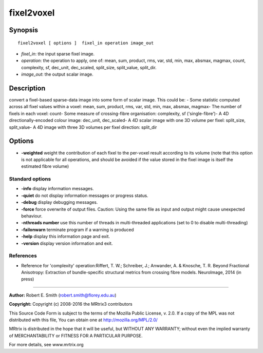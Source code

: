 .. _fixel2voxel:

fixel2voxel
===========

Synopsis
--------

::

    fixel2voxel [ options ]  fixel_in operation image_out

-  *fixel_in*: the input sparse fixel image.
-  *operation*: the operation to apply, one of: mean, sum, product, rms, var, std, min, max, absmax, magmax, count, complexity, sf, dec_unit, dec_scaled, split_size, split_value, split_dir.
-  *image_out*: the output scalar image.

Description
-----------

convert a fixel-based sparse-data image into some form of scalar image. This could be: - Some statistic computed across all fixel values within a voxel: mean, sum, product, rms, var, std, min, max, absmax, magmax- The number of fixels in each voxel: count- Some measure of crossing-fibre organisation: complexity, sf ('single-fibre')- A 4D directionally-encoded colour image: dec_unit, dec_scaled- A 4D scalar image with one 3D volume per fixel: split_size, split_value- A 4D image with three 3D volumes per fixel direction: split_dir

Options
-------

-  **-weighted** weight the contribution of each fixel to the per-voxel result according to its volume (note that this option is not applicable for all operations, and should be avoided if the value stored in the fixel image is itself the estimated fibre volume)

Standard options
^^^^^^^^^^^^^^^^

-  **-info** display information messages.

-  **-quiet** do not display information messages or progress status.

-  **-debug** display debugging messages.

-  **-force** force overwrite of output files. Caution: Using the same file as input and output might cause unexpected behaviour.

-  **-nthreads number** use this number of threads in multi-threaded applications (set to 0 to disable multi-threading)

-  **-failonwarn** terminate program if a warning is produced

-  **-help** display this information page and exit.

-  **-version** display version information and exit.

References
^^^^^^^^^^

* Reference for 'complexity' operation:Riffert, T. W.; Schreiber, J.; Anwander, A. & Knosche, T. R. Beyond Fractional Anisotropy: Extraction of bundle-specific structural metrics from crossing fibre models. NeuroImage, 2014 (in press)

--------------



**Author:** Robert E. Smith (robert.smith@florey.edu.au)

**Copyright:** Copyright (c) 2008-2016 the MRtrix3 contributors

This Source Code Form is subject to the terms of the Mozilla Public License, v. 2.0. If a copy of the MPL was not distributed with this file, You can obtain one at http://mozilla.org/MPL/2.0/

MRtrix is distributed in the hope that it will be useful, but WITHOUT ANY WARRANTY; without even the implied warranty of MERCHANTABILITY or FITNESS FOR A PARTICULAR PURPOSE.

For more details, see www.mrtrix.org

